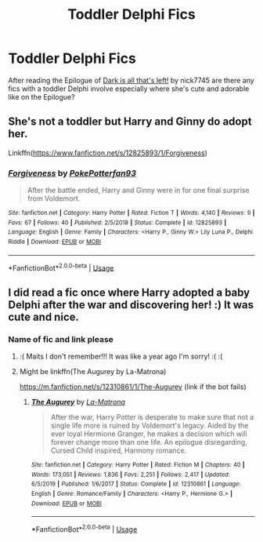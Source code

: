 #+TITLE: Toddler Delphi Fics

* Toddler Delphi Fics
:PROPERTIES:
:Author: maits18
:Score: 2
:DateUnix: 1596929105.0
:DateShort: 2020-Aug-09
:FlairText: Request
:END:
After reading the Epilogue of [[https://archiveofourown.org/works/18221573][Dark is all that's left!]] by nick7745 are there any fics with a toddler Delphi involve especially where she's cute and adorable like on the Epilogue?


** She's not a toddler but Harry and Ginny do adopt her.

Linkffn([[https://www.fanfiction.net/s/12825893/1/Forgiveness]])
:PROPERTIES:
:Author: We_Are_Venom_99
:Score: 2
:DateUnix: 1596988171.0
:DateShort: 2020-Aug-09
:END:

*** [[https://www.fanfiction.net/s/12825893/1/][*/Forgiveness/*]] by [[https://www.fanfiction.net/u/4196854/PokePotterfan93][/PokePotterfan93/]]

#+begin_quote
  After the battle ended, Harry and Ginny were in for one final surprise from Voldemort.
#+end_quote

^{/Site/:} ^{fanfiction.net} ^{*|*} ^{/Category/:} ^{Harry} ^{Potter} ^{*|*} ^{/Rated/:} ^{Fiction} ^{T} ^{*|*} ^{/Words/:} ^{4,140} ^{*|*} ^{/Reviews/:} ^{9} ^{*|*} ^{/Favs/:} ^{67} ^{*|*} ^{/Follows/:} ^{40} ^{*|*} ^{/Published/:} ^{2/5/2018} ^{*|*} ^{/Status/:} ^{Complete} ^{*|*} ^{/id/:} ^{12825893} ^{*|*} ^{/Language/:} ^{English} ^{*|*} ^{/Genre/:} ^{Family} ^{*|*} ^{/Characters/:} ^{<Harry} ^{P.,} ^{Ginny} ^{W.>} ^{Lily} ^{Luna} ^{P.,} ^{Delphi} ^{Riddle} ^{*|*} ^{/Download/:} ^{[[http://www.ff2ebook.com/old/ffn-bot/index.php?id=12825893&source=ff&filetype=epub][EPUB]]} ^{or} ^{[[http://www.ff2ebook.com/old/ffn-bot/index.php?id=12825893&source=ff&filetype=mobi][MOBI]]}

--------------

*FanfictionBot*^{2.0.0-beta} | [[https://github.com/tusing/reddit-ffn-bot/wiki/Usage][Usage]]
:PROPERTIES:
:Author: FanfictionBot
:Score: 1
:DateUnix: 1596988200.0
:DateShort: 2020-Aug-09
:END:


** I did read a fic once where Harry adopted a baby Delphi after the war and discovering her! :) It was cute and nice.
:PROPERTIES:
:Score: 1
:DateUnix: 1596943543.0
:DateShort: 2020-Aug-09
:END:

*** Name of fic and link please
:PROPERTIES:
:Author: maits18
:Score: 1
:DateUnix: 1596960240.0
:DateShort: 2020-Aug-09
:END:

**** :( Maits I don't remember!!! It was like a year ago I'm sorry! :( :(
:PROPERTIES:
:Score: 1
:DateUnix: 1596966416.0
:DateShort: 2020-Aug-09
:END:


**** Might be linkffn(The Augurey by La-Matrona)

[[https://m.fanfiction.net/s/12310861/1/The-Augurey]] (link if the bot fails)
:PROPERTIES:
:Author: LostMadness
:Score: 1
:DateUnix: 1596985599.0
:DateShort: 2020-Aug-09
:END:

***** [[https://www.fanfiction.net/s/12310861/1/][*/The Augurey/*]] by [[https://www.fanfiction.net/u/5281453/La-Matrona][/La-Matrona/]]

#+begin_quote
  After the war, Harry Potter is desperate to make sure that not a single life more is ruined by Voldemort's legacy. Aided by the ever loyal Hermione Granger, he makes a decision which will forever change more than one life. An epilogue disregarding, Cursed Child inspired, Harmony romance.
#+end_quote

^{/Site/:} ^{fanfiction.net} ^{*|*} ^{/Category/:} ^{Harry} ^{Potter} ^{*|*} ^{/Rated/:} ^{Fiction} ^{M} ^{*|*} ^{/Chapters/:} ^{40} ^{*|*} ^{/Words/:} ^{173,051} ^{*|*} ^{/Reviews/:} ^{1,836} ^{*|*} ^{/Favs/:} ^{2,251} ^{*|*} ^{/Follows/:} ^{2,417} ^{*|*} ^{/Updated/:} ^{6/5/2019} ^{*|*} ^{/Published/:} ^{1/6/2017} ^{*|*} ^{/Status/:} ^{Complete} ^{*|*} ^{/id/:} ^{12310861} ^{*|*} ^{/Language/:} ^{English} ^{*|*} ^{/Genre/:} ^{Romance/Family} ^{*|*} ^{/Characters/:} ^{<Harry} ^{P.,} ^{Hermione} ^{G.>} ^{*|*} ^{/Download/:} ^{[[http://www.ff2ebook.com/old/ffn-bot/index.php?id=12310861&source=ff&filetype=epub][EPUB]]} ^{or} ^{[[http://www.ff2ebook.com/old/ffn-bot/index.php?id=12310861&source=ff&filetype=mobi][MOBI]]}

--------------

*FanfictionBot*^{2.0.0-beta} | [[https://github.com/tusing/reddit-ffn-bot/wiki/Usage][Usage]]
:PROPERTIES:
:Author: FanfictionBot
:Score: 1
:DateUnix: 1596985617.0
:DateShort: 2020-Aug-09
:END:

